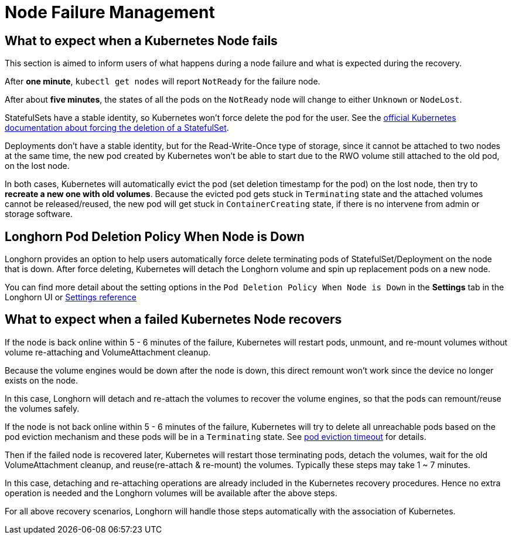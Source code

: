 = Node Failure Management
:current-version: {page-component-version}

== What to expect when a Kubernetes Node fails

This section is aimed to inform users of what happens during a node failure and what is expected during the recovery.

After *one minute*, `kubectl get nodes` will report `NotReady` for the failure node.

After about *five minutes*, the states of all the pods on the `NotReady` node will change to either `Unknown` or `NodeLost`.

StatefulSets have a stable identity, so Kubernetes won't force delete the pod for the user. See the https://kubernetes.io/docs/tasks/run-application/force-delete-stateful-set-pod/[official Kubernetes documentation about forcing the deletion of a StatefulSet].

Deployments don't have a stable identity, but for the Read-Write-Once type of storage, since it cannot be attached to two nodes at the same time, the new pod created by Kubernetes won't be able to start due to the RWO volume still attached to the old pod, on the lost node.

In both cases, Kubernetes will automatically evict the pod (set deletion timestamp for the pod) on the lost node, then try to *recreate a new one with old volumes*. Because the evicted pod gets stuck in `Terminating` state and the attached volumes cannot be released/reused, the new pod will get stuck in `ContainerCreating` state, if there is no intervene from admin or storage software.

== Longhorn Pod Deletion Policy When Node is Down

Longhorn provides an option to help users automatically force delete terminating pods of StatefulSet/Deployment on the node that is down. After force deleting, Kubernetes will detach the Longhorn volume and spin up replacement pods on a new node.

You can find more detail about the setting options in the `Pod Deletion Policy When Node is Down` in the *Settings* tab in the Longhorn UI or xref:longhorn-system/settings.adoc#_pod_deletion_policy_when_node_is_down[Settings reference]

== What to expect when a failed Kubernetes Node recovers

If the node is back online within 5 - 6 minutes of the failure, Kubernetes will restart pods, unmount, and re-mount volumes without volume re-attaching and VolumeAttachment cleanup.

Because the volume engines would be down after the node is down, this direct remount won't work since the device no longer exists on the node.

In this case, Longhorn will detach and re-attach the volumes to recover the volume engines, so that the pods can remount/reuse the volumes safely.

If the node is not back online within 5 - 6 minutes of the failure, Kubernetes will try to delete all unreachable pods based on the pod eviction mechanism and these pods will be in a `Terminating` state. See https://kubernetes.io/docs/concepts/architecture/nodes/#condition[pod eviction timeout] for details.

Then if the failed node is recovered later, Kubernetes will restart those terminating pods, detach the volumes, wait for the old VolumeAttachment cleanup, and reuse(re-attach & re-mount) the volumes. Typically these steps may take 1 ~ 7 minutes.

In this case, detaching and re-attaching operations are already included in the Kubernetes recovery procedures. Hence no extra operation is needed and the Longhorn volumes will be available after the above steps.

For all above recovery scenarios, Longhorn will handle those steps automatically with the association of Kubernetes.

